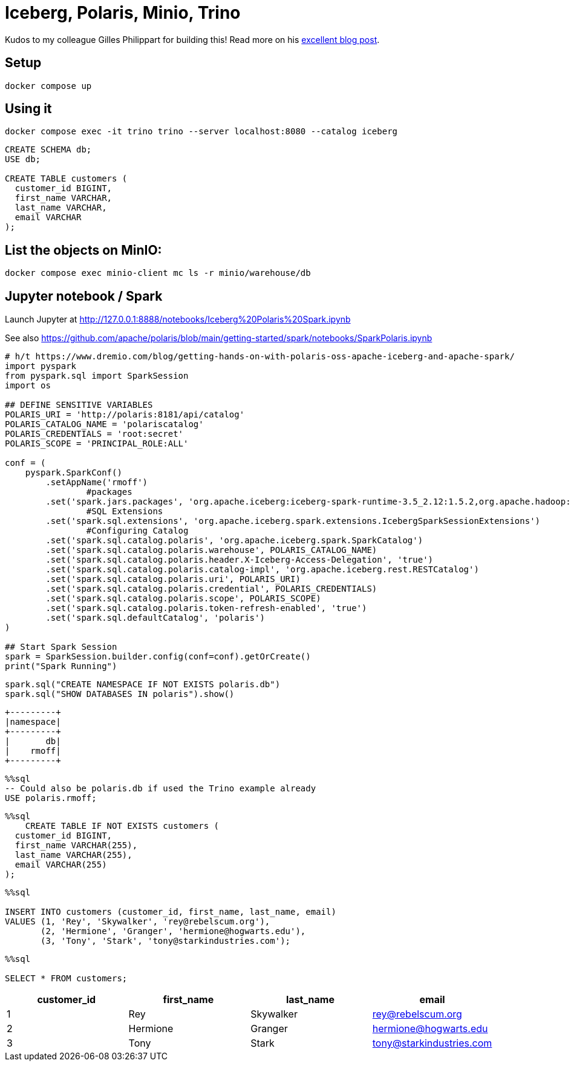 = Iceberg, Polaris, Minio, Trino

Kudos to my colleague Gilles Philippart for building this! Read more on his https://medium.com/@gilles.philippart/349c534ecd98[excellent blog post].

== Setup

[source,bash]
----
docker compose up
----

== Using it

[source,bash]
----
docker compose exec -it trino trino --server localhost:8080 --catalog iceberg
----

[source,sql]
----
CREATE SCHEMA db;
USE db;

CREATE TABLE customers (
  customer_id BIGINT,
  first_name VARCHAR,
  last_name VARCHAR,
  email VARCHAR
);
----

== List the objects on MinIO:

[source,bash]
----
docker compose exec minio-client mc ls -r minio/warehouse/db
----

== Jupyter notebook / Spark

Launch Jupyter at http://127.0.0.1:8888/notebooks/Iceberg%20Polaris%20Spark.ipynb

See also https://github.com/apache/polaris/blob/main/getting-started/spark/notebooks/SparkPolaris.ipynb

[source, ipython3]
----
# h/t https://www.dremio.com/blog/getting-hands-on-with-polaris-oss-apache-iceberg-and-apache-spark/
import pyspark
from pyspark.sql import SparkSession
import os

## DEFINE SENSITIVE VARIABLES
POLARIS_URI = 'http://polaris:8181/api/catalog'
POLARIS_CATALOG_NAME = 'polariscatalog'
POLARIS_CREDENTIALS = 'root:secret'
POLARIS_SCOPE = 'PRINCIPAL_ROLE:ALL'

conf = (
    pyspark.SparkConf()
        .setAppName('rmoff')
  		#packages
        .set('spark.jars.packages', 'org.apache.iceberg:iceberg-spark-runtime-3.5_2.12:1.5.2,org.apache.hadoop:hadoop-aws:3.4.0')
  		#SQL Extensions
        .set('spark.sql.extensions', 'org.apache.iceberg.spark.extensions.IcebergSparkSessionExtensions')
  		#Configuring Catalog
        .set('spark.sql.catalog.polaris', 'org.apache.iceberg.spark.SparkCatalog')
        .set('spark.sql.catalog.polaris.warehouse', POLARIS_CATALOG_NAME)
        .set('spark.sql.catalog.polaris.header.X-Iceberg-Access-Delegation', 'true')
        .set('spark.sql.catalog.polaris.catalog-impl', 'org.apache.iceberg.rest.RESTCatalog')
        .set('spark.sql.catalog.polaris.uri', POLARIS_URI)
        .set('spark.sql.catalog.polaris.credential', POLARIS_CREDENTIALS)
        .set('spark.sql.catalog.polaris.scope', POLARIS_SCOPE)
        .set('spark.sql.catalog.polaris.token-refresh-enabled', 'true')
        .set('spark.sql.defaultCatalog', 'polaris')
)

## Start Spark Session
spark = SparkSession.builder.config(conf=conf).getOrCreate()
print("Spark Running")
----

[source, ipython3]
----
spark.sql("CREATE NAMESPACE IF NOT EXISTS polaris.db")
spark.sql("SHOW DATABASES IN polaris").show()
----

----
+---------+
|namespace|
+---------+
|       db|
|    rmoff|
+---------+
----

[source, sql]
----
%%sql
-- Could also be polaris.db if used the Trino example already
USE polaris.rmoff;
----

[source, sql]
----
%%sql
    CREATE TABLE IF NOT EXISTS customers (
  customer_id BIGINT,
  first_name VARCHAR(255),
  last_name VARCHAR(255),
  email VARCHAR(255)
);
----

[source, sql]
----
%%sql

INSERT INTO customers (customer_id, first_name, last_name, email)
VALUES (1, 'Rey', 'Skywalker', 'rey@rebelscum.org'),
       (2, 'Hermione', 'Granger', 'hermione@hogwarts.edu'),
       (3, 'Tony', 'Stark', 'tony@starkindustries.com');
----


[source, sql]
----
%%sql

SELECT * FROM customers;
----


[cols=",,,",options="header",]
|===
|customer_id |first_name |last_name |email
|1 |Rey |Skywalker |rey@rebelscum.org
|2 |Hermione |Granger |hermione@hogwarts.edu
|3 |Tony |Stark |tony@starkindustries.com
|===
